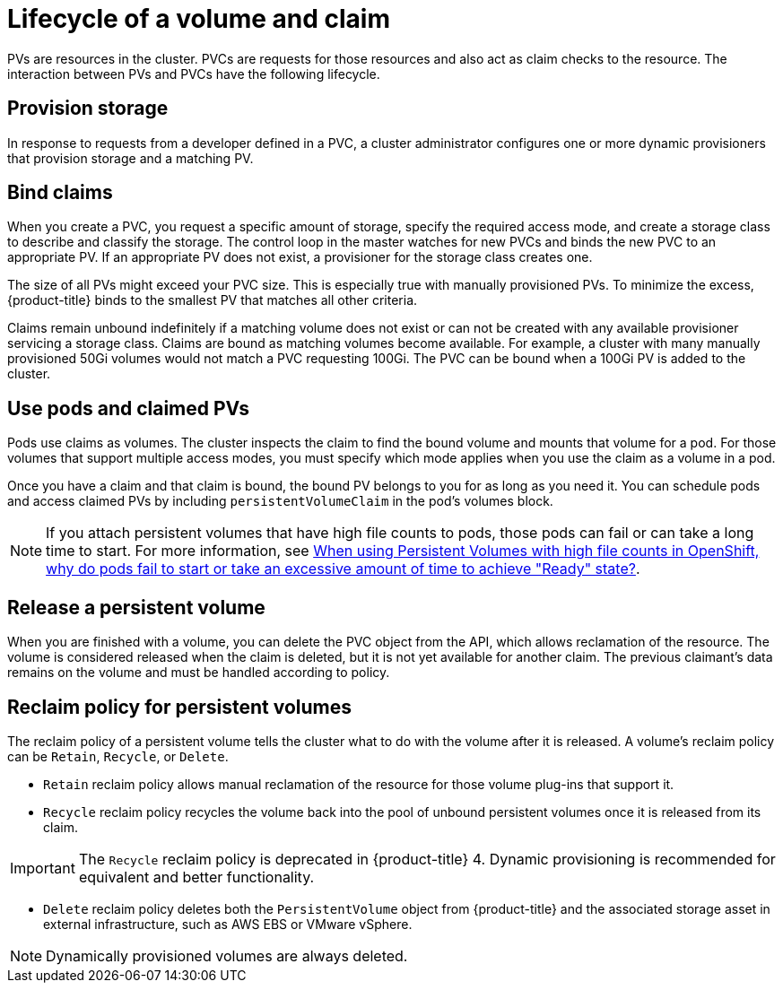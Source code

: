 // Module included in the following assemblies:
//
// * storage/understanding-persistent-storage.adoc
//* microshift_storage/understanding-persistent-storage-microshift.adoc


[id=lifecycle-volume-claim_{context}]
= Lifecycle of a volume and claim

PVs are resources in the cluster. PVCs are requests for those resources
and also act as claim checks to the resource. The interaction between PVs
and PVCs have the following lifecycle.

[id="provisioning_{context}"]
== Provision storage

In response to requests from a developer defined in a PVC, a cluster
administrator configures one or more dynamic provisioners that provision
storage and a matching PV.

ifdef::openshift-enterprise,openshift-webscale,openshift-origin[]
Alternatively, a cluster administrator can create a number of PVs in advance
that carry the details of the real storage that is available for use. PVs
exist in the API and are available for use.
endif::[]

[id="binding_{context}"]
== Bind claims

When you create a PVC, you request a specific amount of storage, specify the
required access mode, and create a storage class to describe and classify
the storage. The control loop in the master watches for new PVCs and binds
the new PVC to an appropriate PV. If an appropriate PV does not exist, a
provisioner for the storage class creates one.

The size of all PVs might exceed your PVC size. This is especially true
with manually provisioned PVs. To minimize the excess, {product-title}
binds to the smallest PV that matches all other criteria.

Claims remain unbound indefinitely if a matching volume does not exist or
can not be created with any available provisioner servicing a storage
class. Claims are bound as matching volumes become available. For example,
a cluster with many manually provisioned 50Gi volumes would not match a
PVC requesting 100Gi. The PVC can be bound when a 100Gi PV is added to the
cluster.

[id="using-pods_{context}"]
== Use pods and claimed PVs

Pods use claims as volumes. The cluster inspects the claim to find the bound
volume and mounts that volume for a pod. For those volumes that support
multiple access modes, you must specify which mode applies when you use
the claim as a volume in a pod.

Once you have a claim and that claim is bound, the bound PV belongs to you
for as long as you need it. You can schedule pods and access claimed
PVs by including `persistentVolumeClaim` in the pod's volumes block.

[NOTE]
====
If you attach persistent volumes that have high file counts to pods, those pods can fail or can take a long time to start. For
more information, see link:https://access.redhat.com/solutions/6221251[When using Persistent Volumes with high file counts in OpenShift, why do pods fail to start or take an excessive amount of time to achieve "Ready" state?].
==== 

ifdef::openshift-origin,openshift-enterprise,openshift-webscale[]

[id="pvcprotection_{context}"]
== Storage Object in Use Protection

The Storage Object in Use Protection feature ensures that PVCs in active use by a pod and PVs that are bound to PVCs are not removed from the system, as this can result in data loss.

Storage Object in Use Protection is enabled by default.

[NOTE]
====
A PVC is in active use by a pod when a `Pod` object exists that uses the PVC.
====

If a user deletes a PVC that is in active use by a pod, the PVC is not removed immediately. PVC removal is postponed until the PVC is no longer actively used by any pods. Also, if a cluster admin deletes a PV that is bound to a PVC, the PV is not removed immediately. PV removal is postponed until the PV is no longer bound to a PVC.

endif::openshift-origin,openshift-enterprise,openshift-webscale[]

[id="releasing_{context}"]
== Release a persistent volume

When you are finished with a volume, you can delete the PVC object from
the API, which allows reclamation of the resource. The volume is
considered released when the claim is deleted, but it is not yet available
for another claim. The previous claimant's data remains on the volume and
must be handled according to policy.

[id="reclaiming_{context}"]
== Reclaim policy for persistent volumes

The reclaim policy of a persistent volume tells the cluster what to do with the volume after it is released. A volume's reclaim policy can be
`Retain`, `Recycle`, or `Delete`.

* `Retain` reclaim policy allows manual reclamation of the resource for
those volume plug-ins that support it.

* `Recycle` reclaim policy recycles the volume back into the pool of
unbound persistent volumes once it is released from its claim.

[IMPORTANT]
====
The `Recycle` reclaim policy is deprecated in {product-title} 4. Dynamic provisioning is recommended for equivalent and better
functionality.
====

* `Delete` reclaim policy deletes  both the `PersistentVolume` object
from {product-title} and the associated storage asset in external
infrastructure, such as AWS EBS or VMware vSphere.

[NOTE]
====
Dynamically provisioned volumes are always deleted.
====
